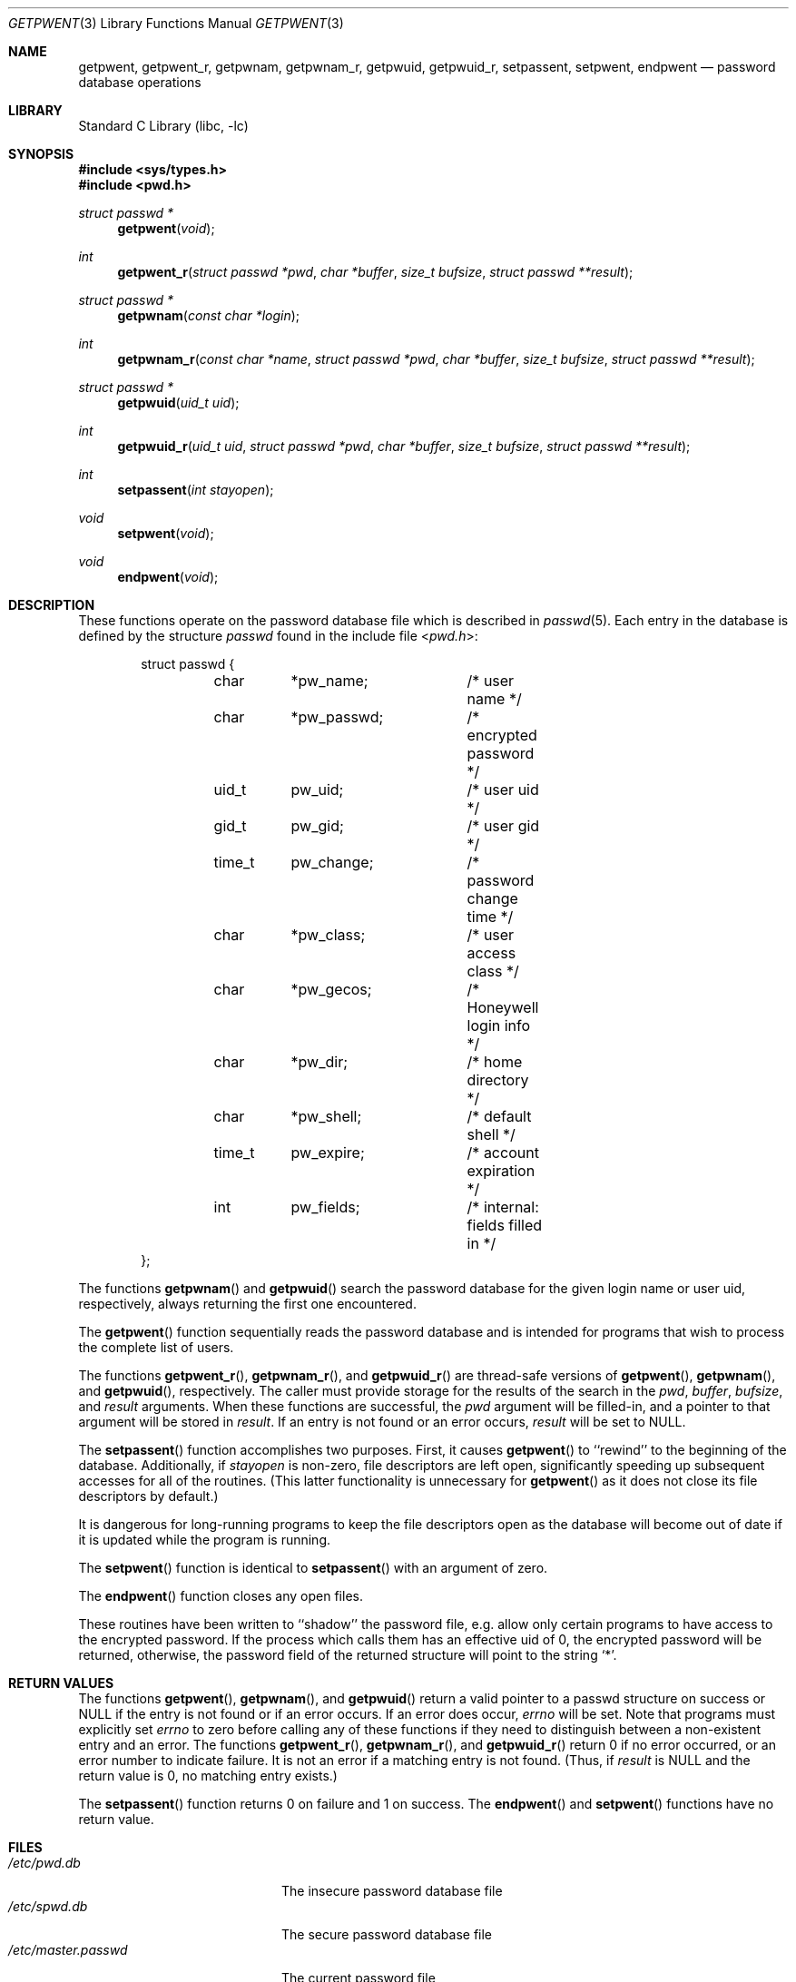 .\" Copyright (c) 1988, 1991, 1993
.\"	The Regents of the University of California.  All rights reserved.
.\"
.\" Redistribution and use in source and binary forms, with or without
.\" modification, are permitted provided that the following conditions
.\" are met:
.\" 1. Redistributions of source code must retain the above copyright
.\"    notice, this list of conditions and the following disclaimer.
.\" 2. Redistributions in binary form must reproduce the above copyright
.\"    notice, this list of conditions and the following disclaimer in the
.\"    documentation and/or other materials provided with the distribution.
.\" 4. Neither the name of the University nor the names of its contributors
.\"    may be used to endorse or promote products derived from this software
.\"    without specific prior written permission.
.\"
.\" THIS SOFTWARE IS PROVIDED BY THE REGENTS AND CONTRIBUTORS ``AS IS'' AND
.\" ANY EXPRESS OR IMPLIED WARRANTIES, INCLUDING, BUT NOT LIMITED TO, THE
.\" IMPLIED WARRANTIES OF MERCHANTABILITY AND FITNESS FOR A PARTICULAR PURPOSE
.\" ARE DISCLAIMED.  IN NO EVENT SHALL THE REGENTS OR CONTRIBUTORS BE LIABLE
.\" FOR ANY DIRECT, INDIRECT, INCIDENTAL, SPECIAL, EXEMPLARY, OR CONSEQUENTIAL
.\" DAMAGES (INCLUDING, BUT NOT LIMITED TO, PROCUREMENT OF SUBSTITUTE GOODS
.\" OR SERVICES; LOSS OF USE, DATA, OR PROFITS; OR BUSINESS INTERRUPTION)
.\" HOWEVER CAUSED AND ON ANY THEORY OF LIABILITY, WHETHER IN CONTRACT, STRICT
.\" LIABILITY, OR TORT (INCLUDING NEGLIGENCE OR OTHERWISE) ARISING IN ANY WAY
.\" OUT OF THE USE OF THIS SOFTWARE, EVEN IF ADVISED OF THE POSSIBILITY OF
.\" SUCH DAMAGE.
.\"
.\"     From: @(#)getpwent.3	8.2 (Berkeley) 12/11/93
.\" $FreeBSD: releng/11.0/lib/libc/gen/getpwent.3 165903 2007-01-09 00:28:16Z imp $
.\"
.Dd April 16, 2003
.Dt GETPWENT 3
.Os
.Sh NAME
.Nm getpwent ,
.Nm getpwent_r ,
.Nm getpwnam ,
.Nm getpwnam_r ,
.Nm getpwuid ,
.Nm getpwuid_r ,
.Nm setpassent ,
.Nm setpwent ,
.Nm endpwent
.Nd password database operations
.Sh LIBRARY
.Lb libc
.Sh SYNOPSIS
.In sys/types.h
.In pwd.h
.Ft struct passwd *
.Fn getpwent void
.Ft int
.Fn getpwent_r "struct passwd *pwd" "char *buffer" "size_t bufsize" "struct passwd **result"
.Ft struct passwd *
.Fn getpwnam "const char *login"
.Ft int
.Fn getpwnam_r "const char *name" "struct passwd *pwd" "char *buffer" "size_t bufsize" "struct passwd **result"
.Ft struct passwd *
.Fn getpwuid "uid_t uid"
.Ft int
.Fn getpwuid_r "uid_t uid" "struct passwd *pwd" "char *buffer" "size_t bufsize" "struct passwd **result"
.Ft int
.Fn setpassent "int stayopen"
.Ft void
.Fn setpwent void
.Ft void
.Fn endpwent void
.Sh DESCRIPTION
These functions
operate on the password database file
which is described
in
.Xr passwd 5 .
Each entry in the database is defined by the structure
.Vt passwd
found in the include
file
.In pwd.h :
.Bd -literal -offset indent
struct passwd {
	char	*pw_name;	/* user name */
	char	*pw_passwd;	/* encrypted password */
	uid_t	pw_uid;		/* user uid */
	gid_t	pw_gid;		/* user gid */
	time_t	pw_change;	/* password change time */
	char	*pw_class;	/* user access class */
	char	*pw_gecos;	/* Honeywell login info */
	char	*pw_dir;	/* home directory */
	char	*pw_shell;	/* default shell */
	time_t	pw_expire;	/* account expiration */
	int	pw_fields;	/* internal: fields filled in */
};
.Ed
.Pp
The functions
.Fn getpwnam
and
.Fn getpwuid
search the password database for the given login name or user uid,
respectively, always returning the first one encountered.
.Pp
The
.Fn getpwent
function
sequentially reads the password database and is intended for programs
that wish to process the complete list of users.
.Pp
The functions
.Fn getpwent_r ,
.Fn getpwnam_r ,
and
.Fn getpwuid_r
are thread-safe versions of
.Fn getpwent ,
.Fn getpwnam ,
and
.Fn getpwuid ,
respectively.
The caller must provide storage for the results of the search in
the
.Fa pwd ,
.Fa buffer ,
.Fa bufsize ,
and
.Fa result
arguments.
When these functions are successful, the
.Fa pwd
argument will be filled-in, and a pointer to that argument will be
stored in
.Fa result .
If an entry is not found or an error occurs,
.Fa result
will be set to
.Dv NULL .
.Pp
The
.Fn setpassent
function
accomplishes two purposes.
First, it causes
.Fn getpwent
to ``rewind'' to the beginning of the database.
Additionally, if
.Fa stayopen
is non-zero, file descriptors are left open, significantly speeding
up subsequent accesses for all of the routines.
(This latter functionality is unnecessary for
.Fn getpwent
as it does not close its file descriptors by default.)
.Pp
It is dangerous for long-running programs to keep the file descriptors
open as the database will become out of date if it is updated while the
program is running.
.Pp
The
.Fn setpwent
function
is identical to
.Fn setpassent
with an argument of zero.
.Pp
The
.Fn endpwent
function
closes any open files.
.Pp
These routines have been written to ``shadow'' the password file, e.g.\&
allow only certain programs to have access to the encrypted password.
If the process which calls them has an effective uid of 0, the encrypted
password will be returned, otherwise, the password field of the returned
structure will point to the string
.Ql * .
.Sh RETURN VALUES
The functions
.Fn getpwent ,
.Fn getpwnam ,
and
.Fn getpwuid
return a valid pointer to a passwd structure on success
or
.Dv NULL
if the entry is not found or if an error occurs.
If an error does occur,
.Va errno
will be set.
Note that programs must explicitly set
.Va errno
to zero before calling any of these functions if they need to
distinguish between a non-existent entry and an error.
The functions
.Fn getpwent_r ,
.Fn getpwnam_r ,
and
.Fn getpwuid_r
return 0 if no error occurred, or an error number to indicate failure.
It is not an error if a matching entry is not found.
(Thus, if
.Fa result
is
.Dv NULL
and the return value is 0, no matching entry exists.)
.Pp
The
.Fn setpassent
function returns 0 on failure and 1 on success.
The
.Fn endpwent
and
.Fn setpwent
functions
have no return value.
.Sh FILES
.Bl -tag -width /etc/master.passwd -compact
.It Pa /etc/pwd.db
The insecure password database file
.It Pa /etc/spwd.db
The secure password database file
.It Pa /etc/master.passwd
The current password file
.It Pa /etc/passwd
A Version 7 format password file
.El
.Sh COMPATIBILITY
The historic function
.Xr setpwfile 3 ,
which allowed the specification of alternate password databases,
has been deprecated and is no longer available.
.Sh ERRORS
These routines may fail for any of the errors specified in
.Xr open 2 ,
.Xr dbopen 3 ,
.Xr socket 2 ,
and
.Xr connect 2 ,
in addition to the following:
.Bl -tag -width Er
.It Bq Er ERANGE
The buffer specified by the
.Fa buffer
and
.Fa bufsize
arguments was insufficiently sized to store the result.
The caller should retry with a larger buffer.
.El
.Sh SEE ALSO
.Xr getlogin 2 ,
.Xr getgrent 3 ,
.Xr nsswitch.conf 5 ,
.Xr passwd 5 ,
.Xr pwd_mkdb 8 ,
.Xr vipw 8 ,
.Xr yp 8
.Sh STANDARDS
The
.Fn getpwent ,
.Fn getpwnam ,
.Fn getpwnam_r ,
.Fn getpwuid ,
.Fn getpwuid_r ,
.Fn setpwent ,
and
.Fn endpwent
functions conform to
.St -p1003.1-96 .
.Sh HISTORY
The
.Fn getpwent ,
.Fn getpwnam ,
.Fn getpwuid ,
.Fn setpwent ,
and
.Fn endpwent
functions appeared in
.At v7 .
The
.Fn setpassent
function appeared in
.Bx 4.3 Reno .
The
.Fn getpwent_r ,
.Fn getpwnam_r ,
and
.Fn getpwuid_r
functions appeared in
.Fx 5.1 .
.Sh BUGS
The functions
.Fn getpwent ,
.Fn getpwnam ,
and
.Fn getpwuid ,
leave their results in an internal static object and return
a pointer to that object.
Subsequent calls to
the same function
will modify the same object.
.Pp
The functions
.Fn getpwent ,
.Fn getpwent_r ,
.Fn endpwent ,
.Fn setpassent ,
and
.Fn setpwent
are fairly useless in a networked environment and should be
avoided, if possible.
The
.Fn getpwent
and
.Fn getpwent_r
functions
make no attempt to suppress duplicate information if multiple
sources are specified in
.Xr nsswitch.conf 5 .
